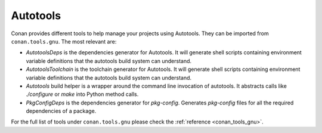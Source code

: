 .. _integrations_autotools:

|autotools_logo| Autotools
==========================

Conan provides different tools to help manage your projects using Autotools. They can be
imported from ``conan.tools.gnu``. The most relevant are:

- `AutotoolsDeps` is the dependencies generator for Autotools. It will generate shell
  scripts containing environment variable definitions that the autotools build system can
  understand.

- `AutotoolsToolchain` is the toolchain generator for Autotools. It will generate shell
  scripts containing environment variable definitions that the autotools build system can
  understand.

- `Autotools` build helper is a wrapper around the command line invocation of autotools.
  It abstracts calls like `./configure` or `make` into Python method calls.

- `PkgConfigDeps` is the dependencies generator for `pkg-config`. Generates `pkg-config`
  files for all the required dependencies of a package.

For the full list of tools under ``conan.tools.gnu`` please check the :ref:`reference
<conan_tools_gnu>`. 

.. seealso::

    - Reference for :ref:`AutotoolsDeps<conan_tools_gnu_autotoolsdeps>`,
      :ref:`AutotoolsToolchain<conan_tools_gnu_autotoolstoolchain>`, :ref:`Autotools<conan_tools_gnu_build_helper>` and
      :ref:`PkgConfigDeps<conan_tools_gnu_pkgconfigdeps>`.

.. |autotools_logo| image:: ../images/integrations/conan-autotools-logo.png
